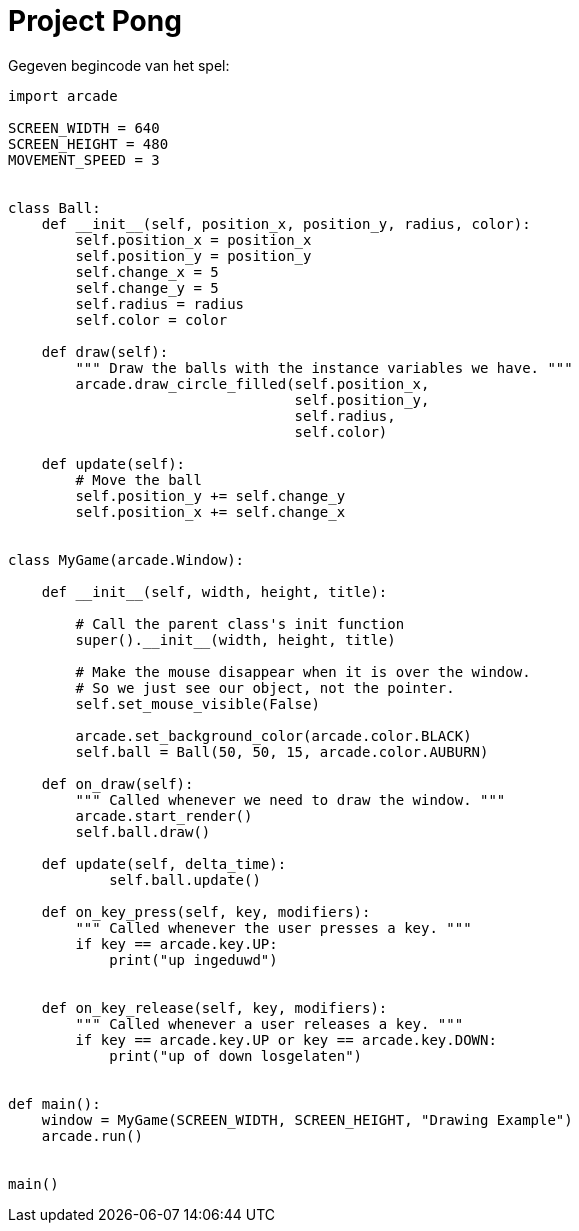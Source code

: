 :lib: pass:quotes[_library_]
:libs: pass:quotes[_libraries_]
:fs: functies
:f: functie
:m: method
:icons: font
:source-highlighter: rouge

= Project Pong

Gegeven begincode van het spel:

[source, python]
----
import arcade

SCREEN_WIDTH = 640
SCREEN_HEIGHT = 480
MOVEMENT_SPEED = 3


class Ball:
    def __init__(self, position_x, position_y, radius, color):
        self.position_x = position_x
        self.position_y = position_y
        self.change_x = 5
        self.change_y = 5
        self.radius = radius
        self.color = color

    def draw(self):
        """ Draw the balls with the instance variables we have. """
        arcade.draw_circle_filled(self.position_x,
                                  self.position_y,
                                  self.radius,
                                  self.color)

    def update(self):
        # Move the ball
        self.position_y += self.change_y
        self.position_x += self.change_x


class MyGame(arcade.Window):

    def __init__(self, width, height, title):

        # Call the parent class's init function
        super().__init__(width, height, title)

        # Make the mouse disappear when it is over the window.
        # So we just see our object, not the pointer.
        self.set_mouse_visible(False)

        arcade.set_background_color(arcade.color.BLACK)
        self.ball = Ball(50, 50, 15, arcade.color.AUBURN)

    def on_draw(self):
        """ Called whenever we need to draw the window. """
        arcade.start_render()
        self.ball.draw()

    def update(self, delta_time):
            self.ball.update()

    def on_key_press(self, key, modifiers):
        """ Called whenever the user presses a key. """
        if key == arcade.key.UP:
            print("up ingeduwd")
            

    def on_key_release(self, key, modifiers):
        """ Called whenever a user releases a key. """
        if key == arcade.key.UP or key == arcade.key.DOWN:
            print("up of down losgelaten")
        

def main():
    window = MyGame(SCREEN_WIDTH, SCREEN_HEIGHT, "Drawing Example")
    arcade.run()


main()
----

